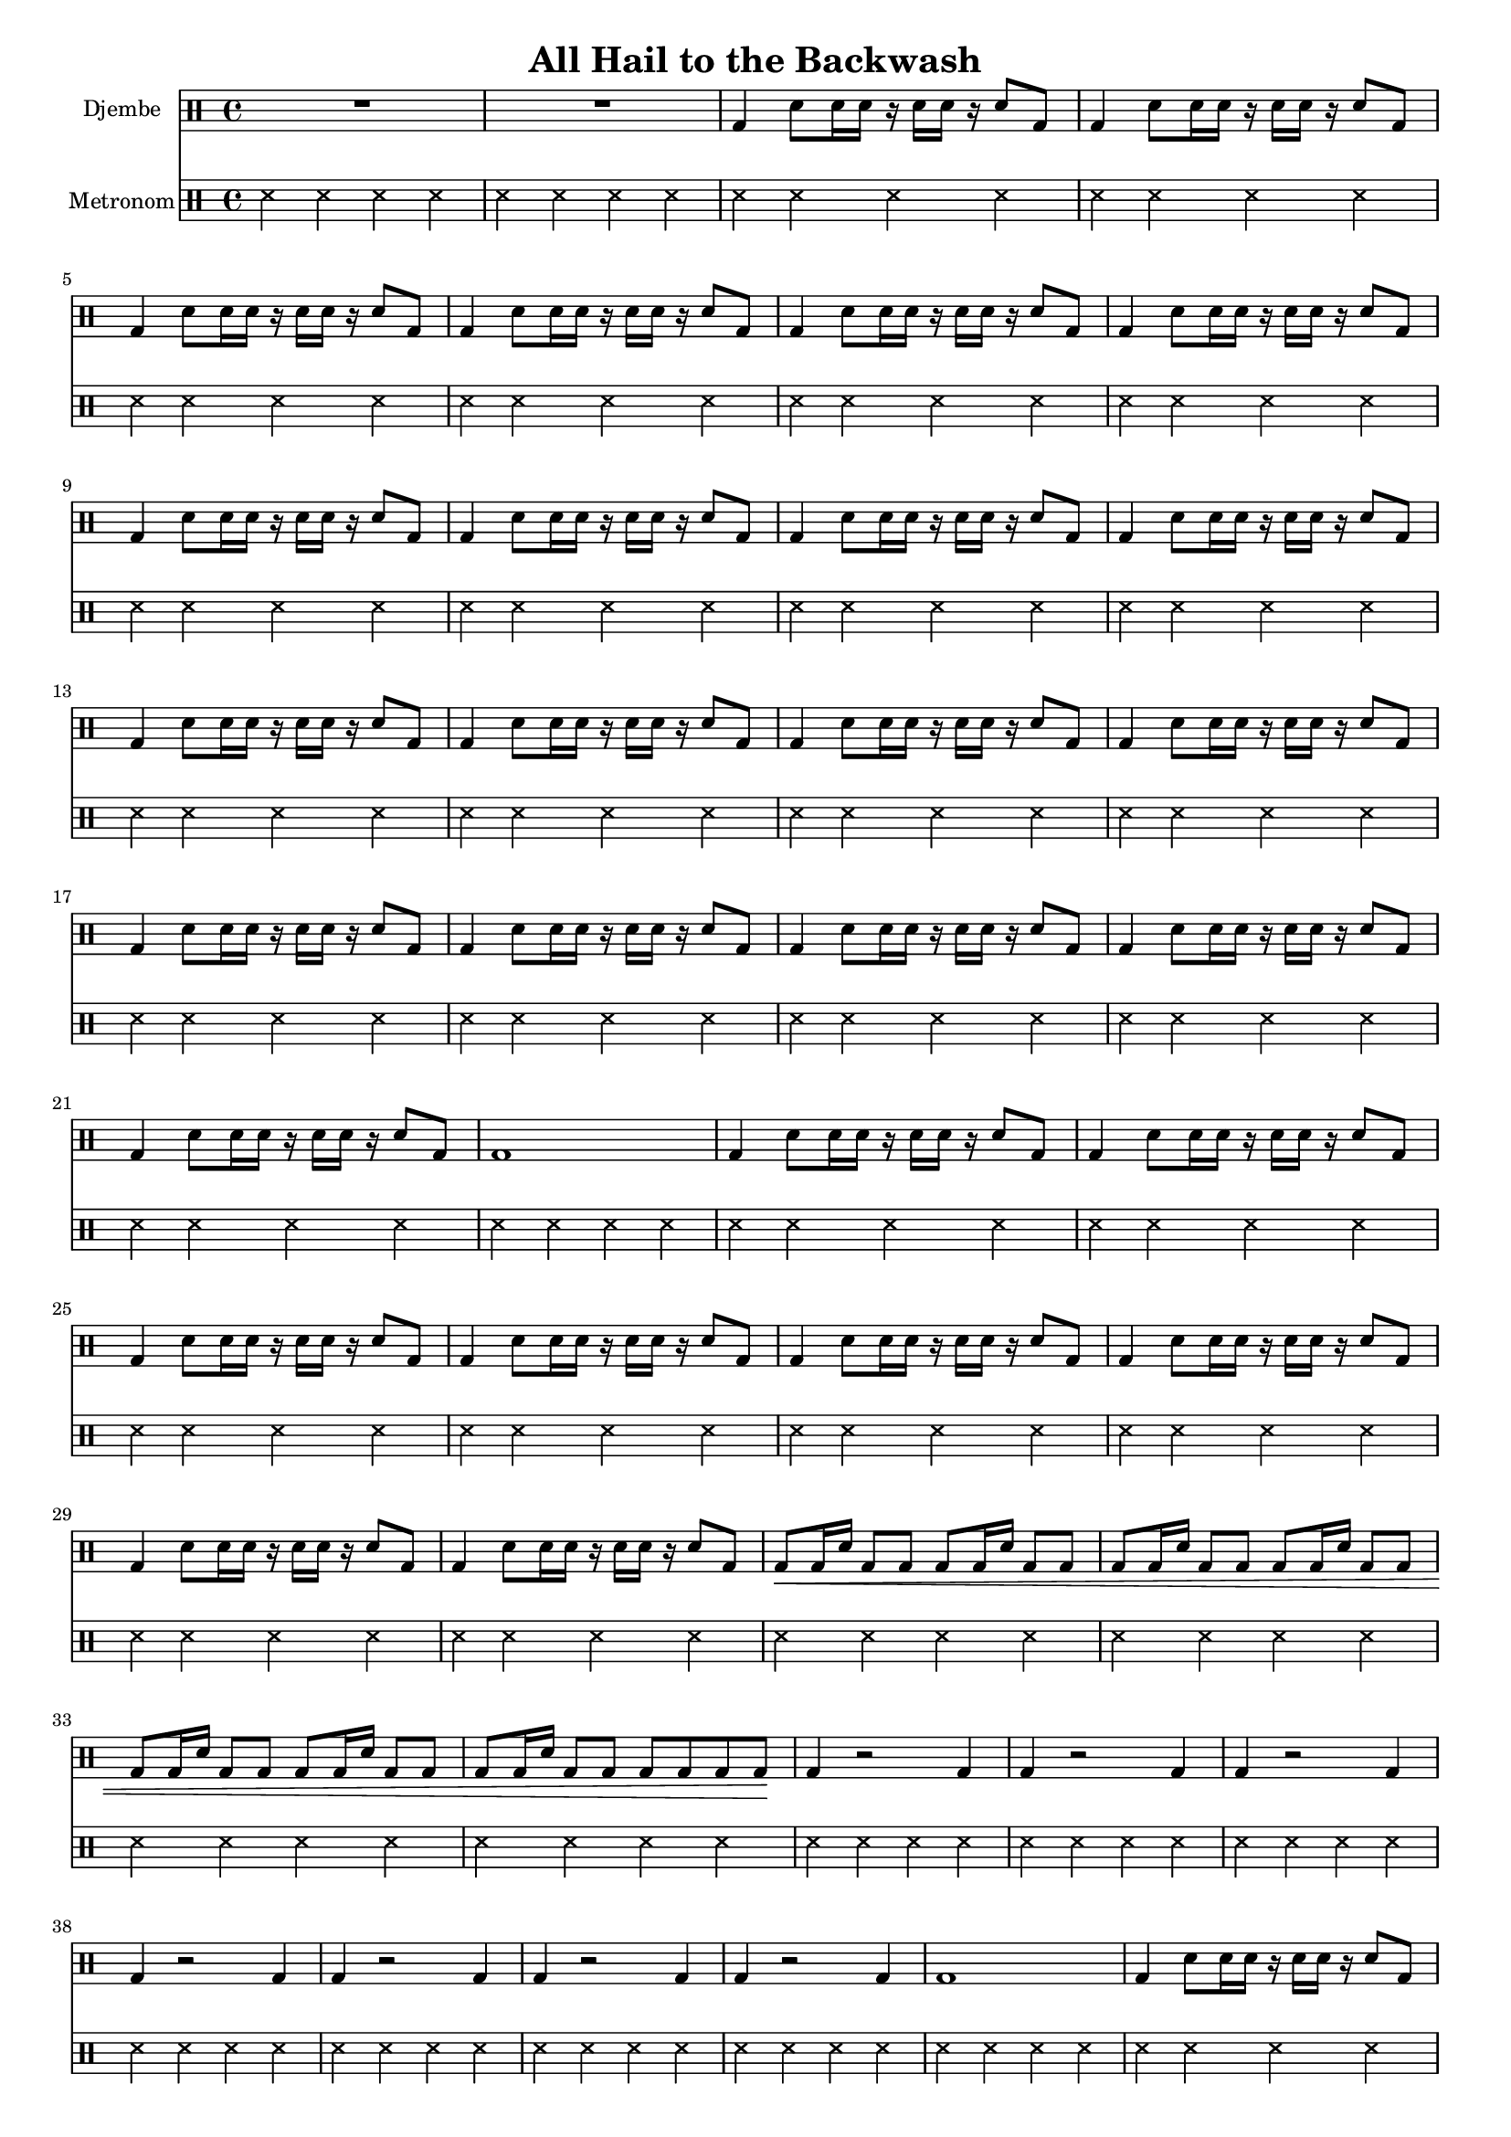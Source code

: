\version "2.16.2"

\header {
  title = "All Hail to the Backwash"
}

global = {
  \key e \major
  \time 4/4
  \tempo 4 = 114
}


djembeMusic = 
  \drummode {
    R1*2
    \repeat unfold 19 { 
      bd4 sn8 sn16 sn16 r16 sn16 sn16 r16 sn8 bd8 
    }
    bd1
    \repeat unfold 8 { 
      bd4 sn8 sn16 sn16 r16 sn16 sn16 r16 sn8 bd8 
    }
    bd8\< bd16 sn16 bd8 bd8
    bd8 bd16 sn16 bd8 bd8
    bd8 bd16 sn16 bd8 bd8
    bd8 bd16 sn16 bd8 bd8
    bd8 bd16 sn16 bd8 bd8
    bd8 bd16 sn16 bd8 bd8
    bd8 bd16 sn16 bd8 bd8
    bd8 bd8 bd8 bd8\! 
    
    \repeat unfold 7 {
      bd4 r2 bd4
    }
    bd1
    \repeat unfold 15 { 
      bd4 sn8 sn16 sn16 r16 sn16 sn16 r16 sn8 bd8 
    }
    bd1
    \repeat unfold 8 { 
      bd4 sn8 sn16 sn16 r16 sn16 sn16 r16 sn8 bd8 
    }
    bd8\< bd16 sn16 bd8 bd8
    bd8 bd16 sn16 bd8 bd8
    bd8 bd16 sn16 bd8 bd8
    bd8 bd16 sn16 bd8 bd8
    bd8 bd16 sn16 bd8 bd8
    bd8 bd16 sn16 bd8 bd8
    bd8 bd16 sn16 bd8 bd8
    bd8 bd8 bd8 bd8\! 
    
    \repeat unfold 7 {
      bd4 r2 bd4
    }
    bd1
    \repeat unfold 8 { 
      bd4 sn8 sn16 sn16 r16 sn16 sn16 r16 sn8 bd8 
    }
    R1*3
    R2
    bd8 bd8 bd8 bd8\! 
    
    \repeat unfold 7 {
      bd4 r2 bd4
    }
    bd1 bd1
  }

metronom = 
  \drummode {
    
    \repeat unfold 98 { ss4 ss ss ss }
  }



\score {
  <<
    
    \new DrumStaff = "Drums" {
      \set DrumStaff.instrumentName = #"Djembe"
      \djembeMusic
    }
    
    \new DrumStaff = "Drums" {
      \set DrumStaff.instrumentName = #"Metronom"
      \metronom
    }
    
  >>
  \midi {}
  \layout {
    \context {
      \Staff \RemoveEmptyStaves
      \override VerticalAxisGroup #'remove-first = ##t
    }
  }
}

#(set-global-staff-size 16)

\paper {
  %page-count = #1
}
